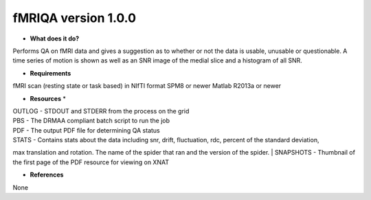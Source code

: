 fMRIQA version 1.0.0
====================

* **What does it do?**
Performs QA on fMRI data and gives a suggestion as to whether or not the data is usable, unusable or questionable.
A time series of motion is shown as well as an SNR image of the medial slice and a histogram of all SNR.

* **Requirements**
fMRI scan (resting state or task based) in NIfTI format
SPM8 or newer
Matlab R2013a or newer

* **Resources** *
| OUTLOG - STDOUT and STDERR from the process on the grid
| PBS - The DRMAA compliant batch script to run the job
| PDF - The output PDF file for determining QA status
| STATS - Contains stats about the data including snr, drift, fluctuation, rdc, percent of the standard deviation,
max translation and rotation. The name of the spider that ran and the version of the spider.
| SNAPSHOTS - Thumbnail of the first page of the PDF resource for viewing on XNAT

* **References**
None

